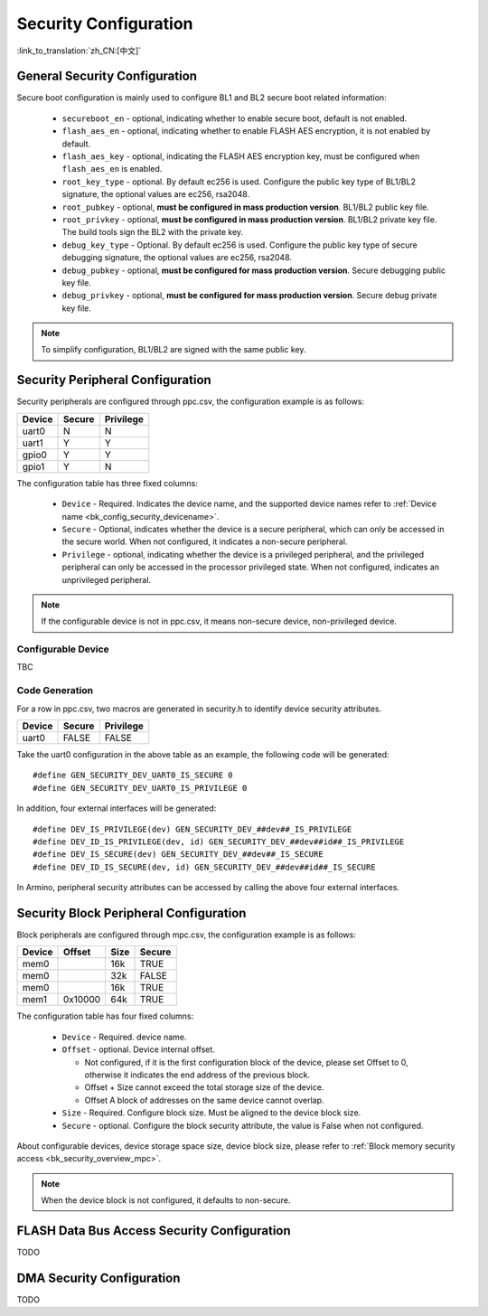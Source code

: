 .. _bk_config_security:

Security Configuration
==========================

:link_to_translation:`zh_CN:[中文]`

.. _bk_config_security_security:

General Security Configuration
----------------------------------------

Secure boot configuration is mainly used to configure BL1 and BL2 secure boot related information:

  - ``secureboot_en`` - optional, indicating whether to enable secure boot, default is not enabled.
  - ``flash_aes_en`` - optional, indicating whether to enable FLASH AES encryption, it is not enabled by default.
  - ``flash_aes_key`` - optional, indicating the FLASH AES encryption key, must be configured when ``flash_aes_en`` is enabled.
  - ``root_key_type`` - optional. By default ec256 is used. Configure the public key type of BL1/BL2 signature, the optional values are ec256, rsa2048.
  - ``root_pubkey`` - optional, **must be configured in mass production version**. BL1/BL2 public key file.
  - ``root_privkey`` - optional, **must be configured in mass production version**. BL1/BL2 private key file. The build tools sign the BL2 with the private key.
  - ``debug_key_type`` - Optional. By default ec256 is used. Configure the public key type of secure debugging signature, the optional values are ec256, rsa2048.
  - ``debug_pubkey`` - optional, **must be configured for mass production version**. Secure debugging public key file.
  - ``debug_privkey`` - optional, **must be configured for mass production version**. Secure debug private key file.

.. note::

   To simplify configuration, BL1/BL2 are signed with the same public key.

.. _bk_config_security_ppc:

Security Peripheral Configuration
-------------------------------------------

Security peripherals are configured through ppc.csv, the configuration example is as follows:

+--------------------+------------+--------------------+
| Device             | Secure     | Privilege          |
+====================+============+====================+
| uart0              | N          | N                  |
+--------------------+------------+--------------------+
| uart1              | Y          | Y                  |
+--------------------+------------+--------------------+
| gpio0              | Y          | Y                  |
+--------------------+------------+--------------------+
| gpio1              | Y          | N                  |
+--------------------+------------+--------------------+


The configuration table has three fixed columns:

  - ``Device`` - Required. Indicates the device name, and the supported device names refer to :ref:`Device name <bk_config_security_devicename>`.
  - ``Secure`` - Optional, indicates whether the device is a secure peripheral, which can only be accessed in the secure world. When not configured, it indicates a non-secure peripheral.
  - ``Privilege`` - optional, indicating whether the device is a privileged peripheral, and the privileged peripheral can only be accessed in the processor privileged state. When not configured, indicates an unprivileged peripheral.

.. note::

  If the configurable device is not in ppc.csv, it means non-secure device, non-privileged device.


.. _bk_config_security_devicename:

Configurable Device
++++++++++++++++++++++++++

TBC

Code Generation
++++++++++++++++++++++++++

For a row in ppc.csv, two macros are generated in security.h to identify device security attributes.

+--------------------+------------+--------------------+
| Device             | Secure     | Privilege          |
+====================+============+====================+
| uart0              | FALSE      | FALSE              |
+--------------------+------------+--------------------+

Take the uart0 configuration in the above table as an example, the following code will be generated::

   #define GEN_SECURITY_DEV_UART0_IS_SECURE 0
   #define GEN_SECURITY_DEV_UART0_IS_PRIVILEGE 0

In addition, four external interfaces will be generated::

   #define DEV_IS_PRIVILEGE(dev) GEN_SECURITY_DEV_##dev##_IS_PRIVILEGE
   #define DEV_ID_IS_PRIVILEGE(dev, id) GEN_SECURITY_DEV_##dev##id##_IS_PRIVILEGE
   #define DEV_IS_SECURE(dev) GEN_SECURITY_DEV_##dev##_IS_SECURE
   #define DEV_ID_IS_SECURE(dev, id) GEN_SECURITY_DEV_##dev##id##_IS_SECURE

In Armino, peripheral security attributes can be accessed by calling the above four external interfaces.

.. _bk_config_security_mpc:

Security Block Peripheral Configuration
--------------------------------------------------

Block peripherals are configured through mpc.csv, the configuration example is as follows:

+--------------------+------------+--------------------+------------+
| Device             | Offset     | Size               | Secure     |
+====================+============+====================+============+
| mem0               |            | 16k                | TRUE       |
+--------------------+------------+--------------------+------------+
| mem0               |            | 32k                | FALSE      |
+--------------------+------------+--------------------+------------+
| mem0               |            | 16k                | TRUE       |
+--------------------+------------+--------------------+------------+
| mem1               | 0x10000    | 64k                | TRUE       |
+--------------------+------------+--------------------+------------+


The configuration table has four fixed columns:

  - ``Device`` - Required. device name.
  - ``Offset`` - optional. Device internal offset.

    - Not configured, if it is the first configuration block of the device, please set Offset to 0, otherwise it indicates the end address of the previous block.
    - Offset + Size cannot exceed the total storage size of the device.
    - Offset A block of addresses on the same device cannot overlap.
  - ``Size`` - Required. Configure block size. Must be aligned to the device block size.
  - ``Secure`` - optional. Configure the block security attribute, the value is False when not configured.

About configurable devices, device storage space size, device block size, please refer to :ref:`Block memory security access <bk_security_overview_mpc>`.

.. note::

   When the device block is not configured, it defaults to non-secure.

.. _bk_config_security_flash:

FLASH Data Bus Access Security Configuration
----------------------------------------------

TODO

.. _bk_config_security_dma:

DMA Security Configuration
----------------------------

TODO
